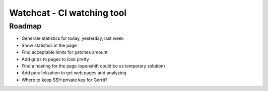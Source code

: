 ====
Watchcat - CI watching tool
====

Roadmap
---------

* Generate statistics for today, yesterday, last week
* Show statistics in the page
* Find acceptable limits for patches amount
* Add grids to pages to look pretty
* Find a hosting for the page (openshift could be as temporary solution)
* Add parallelization to get web pages and analyzing
* Where to keep SSH private key for Gerrit?
